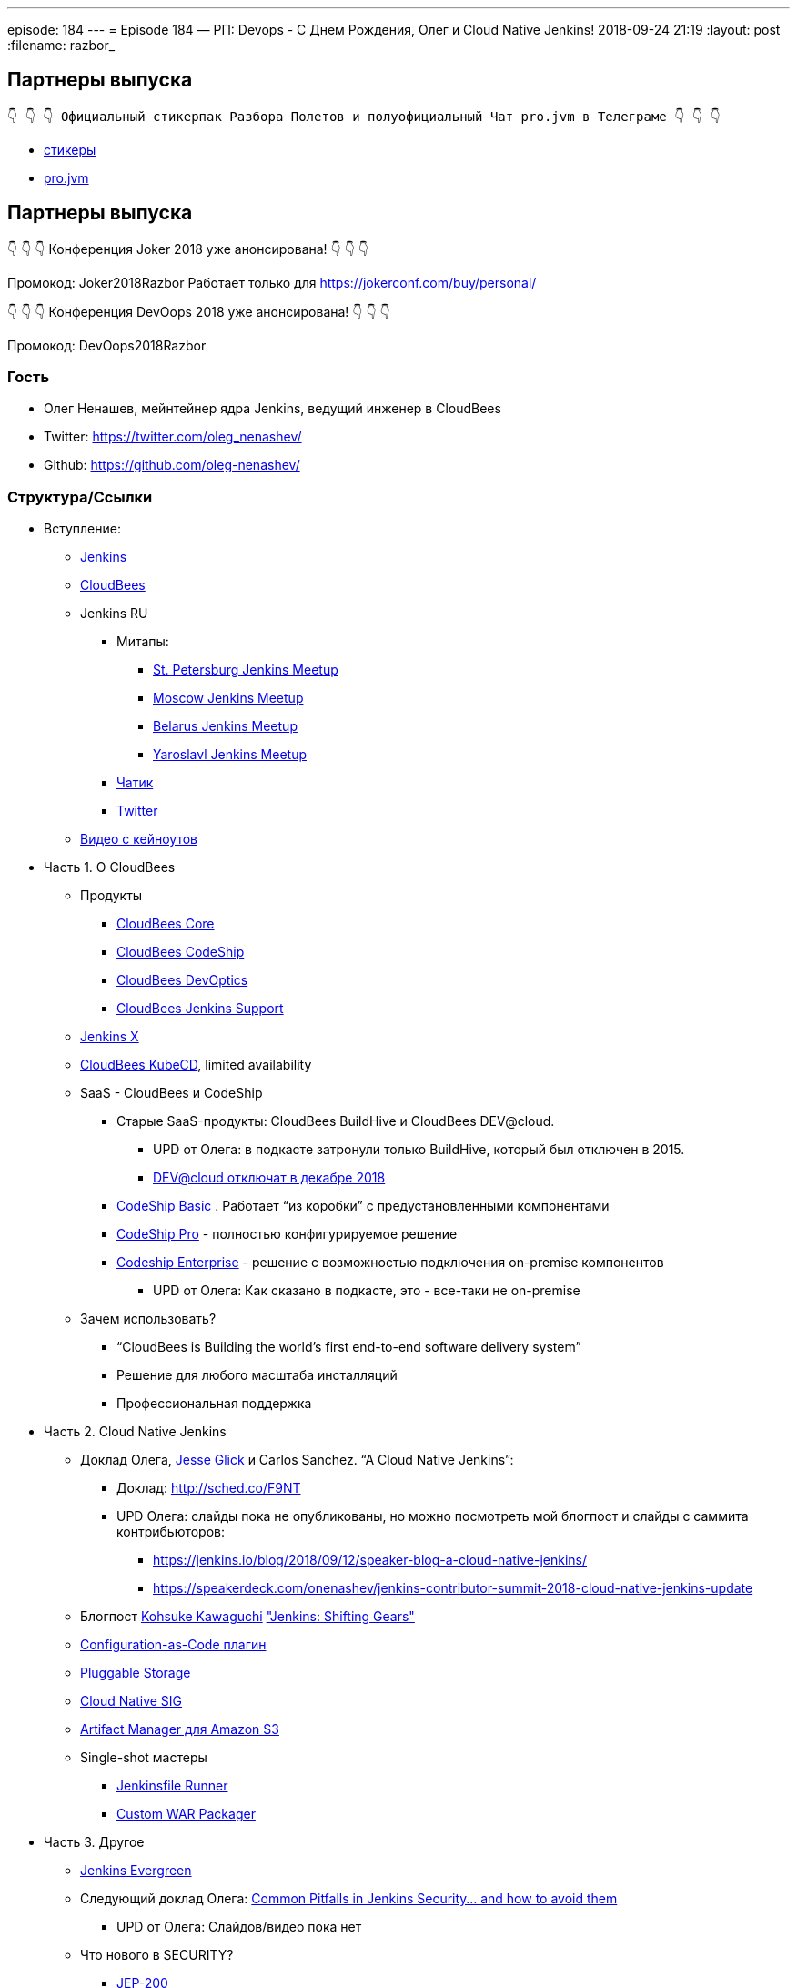 ---
episode: 184
---
= Episode 184 — РП: Devops - C Днем Рождения, Олег и Cloud Native Jenkins!
2018-09-24 21:19
:layout: post
:filename: razbor_

== Партнеры выпуска
----
👇 👇 👇 Официальный стикерпак Разбора Полетов и полуофициальный Чат pro.jvm в Телеграме 👇 👇 👇
----
* https://t.me/addstickers/razbor_poletov[стикеры]
* https://t.me/jvmchat[pro.jvm]


== Партнеры выпуска
****
👇 👇 👇 Конференция Joker 2018 уже анонсирована! 👇 👇 👇

Промокод: Joker2018Razbor
Работает только для https://jokerconf.com/buy/personal/  

👇 👇 👇 Конференция DevOops 2018 уже анонсирована! 👇 👇 👇

Промокод: DevOops2018Razbor
****

=== Гость

* Олег Ненашев, мейнтейнер ядра Jenkins, ведущий инженер в CloudBees
* Twitter: https://twitter.com/oleg_nenashev/[https://twitter.com/oleg_nenashev/] 
* Github: https://github.com/oleg-nenashev/[https://github.com/oleg-nenashev/] 

=== Структура/Ссылки 

* Вступление:
** https://jenkins.io/[Jenkins] 
** https://www.cloudbees.com[CloudBees] 
** Jenkins RU
*** Митапы: 
**** https://www.meetup.com/St-Petersburg-Jenkins-Meetup/[St. Petersburg Jenkins Meetup] 
**** https://www.meetup.com/Moscow-Jenkins-Meetup/[Moscow Jenkins Meetup] 
**** https://www.meetup.com/Belarus-Jenkins-Meetup/[Belarus Jenkins Meetup] 
**** https://www.meetup.com/Yaroslavl-Jenkins-Meetup/[Yaroslavl Jenkins Meetup] 
*** https://gitter.im/jenkinsci-ru/public[Чатик]
*** https://twitter.com/jenkins_ru[Twitter]
** https://www.cloudbees.com/devops-world/san-francisco/keynote-videos[Видео с кейноутов] 
* Часть 1. О CloudBees
** Продукты
*** https://www.cloudbees.com/products/cloudbees-core[CloudBees Core] 
*** https://www.cloudbees.com/products/cloudbees-codeship[CloudBees CodeShip] 
*** https://www.cloudbees.com/products/cloudbees-devoptics[CloudBees DevOptics] 
*** https://www.cloudbees.com/products/cloudbees-jenkins-support[CloudBees Jenkins Support] 
** https://jenkins-x.io/[Jenkins X]
** https://www.cloudbees.com/cloudbees-kube-cd[CloudBees KubeCD], limited availability 
** SaaS - CloudBees и CodeShip
*** Старые SaaS-продукты: CloudBees BuildHive и CloudBees DEV@cloud.
**** UPD от Олега: в подкасте затронули только BuildHive, который был отключен в 2015. 
**** https://support.cloudbees.com/hc/en-us/articles/360008971551-DEV-cloud-End-of-Life[DEV@cloud отключат в декабре 2018]  
*** https://codeship.com/features/basic[CodeShip Basic] . Работает “из коробки” с предустановленными компонентами
*** https://codeship.com/features/pro[CodeShip Pro] - полностью конфигурируемое решение
*** https://codeship.com/enterprise[Codeship Enterprise] - решение с возможностью подключения on-premise компонентов    
**** UPD от Олега: Как сказано в подкасте, это - все-таки не on-premise
** Зачем использовать?
*** “CloudBees is Building the world's first end-to-end software delivery system”
*** Решение для любого масштаба инсталляций
*** Профессиональная поддержка
* Часть 2. Cloud Native Jenkins
** Доклад Олега, http://github.com/jglick[Jesse Glick] и Carlos Sanchez. “A Cloud Native Jenkins”: 
*** Доклад: http://sched.co/F9NT[http://sched.co/F9NT] 
*** UPD Олега: слайды пока не опубликованы, но можно посмотреть мой блогпост и слайды с саммита контрибьюторов: 
**** https://jenkins.io/blog/2018/09/12/speaker-blog-a-cloud-native-jenkins/[https://jenkins.io/blog/2018/09/12/speaker-blog-a-cloud-native-jenkins/] 
**** https://speakerdeck.com/onenashev/jenkins-contributor-summit-2018-cloud-native-jenkins-update[https://speakerdeck.com/onenashev/jenkins-contributor-summit-2018-cloud-native-jenkins-update] 
** Блогпост https://jenkins.io/blog/2018/08/31/shifting-gears/#about-the-author[Kohsuke Kawaguchi] https://jenkins.io/blog/2018/08/31/shifting-gears/["Jenkins: Shifting Gears"] 
** https://github.com/jenkinsci/configuration-as-code-plugin[Configuration-as-Code плагин]
** https://jenkins.io/sigs/cloud-native/pluggable-storage/[Pluggable Storage] 
** https://jenkins.io/sigs/cloud-native/[Cloud Native SIG] 
** https://plugins.jenkins.io/artifact-manager-s3[Artifact Manager для Amazon S3] 
** Single-shot мастеры
*** https://github.com/jenkinsci/jenkinsfile-runner[Jenkinsfile Runner] 
*** https://github.com/jenkinsci/custom-war-packager[Custom WAR Packager] 
* Часть 3. Другое
** https://github.com/jenkins-infra/evergreen/[Jenkins Evergreen]
** Следующий доклад Олега: https://devopsworldjenkinsworld2018.sched.com/event/F9NX/common-pitfalls-in-jenkins-security-and-how-to-avoid-them[Common Pitfalls in Jenkins Security… and how to avoid them] 
*** UPD от Олега: Слайдов/видео пока нет
** Что нового в SECURITY?
**** https://jenkins.io/blog/2018/03/15/jep-200-lts/[JEP-200] 
**** https://wiki.jenkins.io/display/JENKINS/Plugins+affected+by+fix+for+JEP-200[Плагины, затронутые JEP-200] 
**** https://jenkins.io/blog/2018/07/02/new-api-token-system/[Новая система управления токенами] 
** Что посоветуешь слушателям?

=== О чём НЕ поговорили?

* Jolt in Jenkins: развитие Jenkins 2.
** Смотрите слайды в https://jenkins.io/blog/2018/08/31/shifting-gears/[https://jenkins.io/blog/2018/08/31/shifting-gears/] , заходите в Gitter

'''

Наши контакты:

Официальный сайт — https://razborpoletov.com[https://razborpoletov.com]

https://razborpoletov.com/broadcast.html[Информация о вещании]

Гости и участники:

twitter:

  * https://twitter.com/jbaruch[@jbaruch]

++++
<!-- player goes here-->

<audio preload="none">
   <source src="http://traffic.libsyn.com/razborpoletov/razbor_184.mp3" type="audio/mp3" />
   Your browser does not support the audio tag.
</audio>
++++

Подписаться по http://feeds.feedburner.com/razbor-podcast[RSS]

++++
<!-- episode file link goes here-->
<a href="http://traffic.libsyn.com/razborpoletov/razbor_184.mp3" imageanchor="1" style="clear: left; margin-bottom: 1em; margin-left: auto; margin-right: 2em;"><img border="0" height="64" src="https://razborpoletov.com/images/mp3.png" width="64" /></a>
++++

Музыка ведущим http://www.audiobank.fm/single-music/27/111/More-And-Less/[предоставлена] и ладно...
